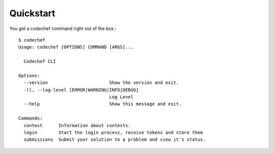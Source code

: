 Quickstart
==========

You get a codechef command right out of the box.::

    $ codechef
    Usage: codechef [OPTIONS] COMMAND [ARGS]...

      Codechef CLI

    Options:
      --version                       Show the version and exit.
      -ll, --log-level [ERROR|WARNING|INFO|DEBUG]
                                      Log Level
      --help                          Show this message and exit.

    Commands:
      contest      Information about contests.
      login        Start the login process, receive tokens and store them
      submissions  Submit your solution to a problem and view it's status.
